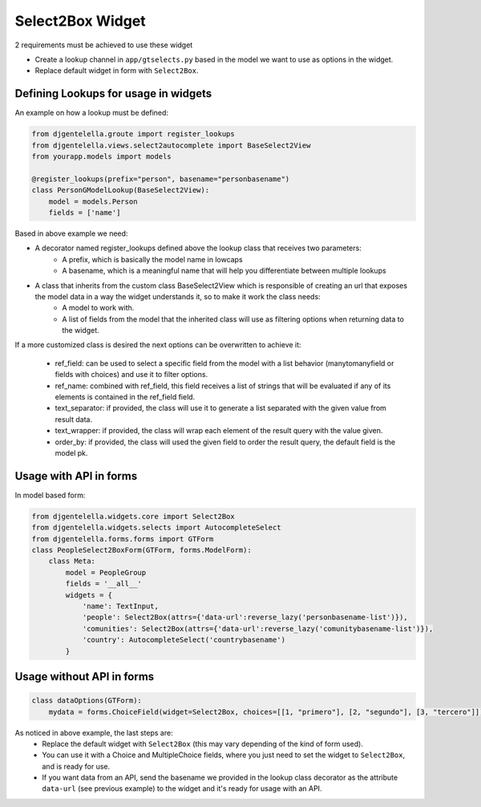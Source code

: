 Select2Box Widget
^^^^^^^^^^^^^^^^^

.. image:: ../_static/autocomplete.png

2 requirements must be achieved to use these widget


- Create a lookup channel in ``app/gtselects.py`` based in the model we want to use as options in the widget.
- Replace default widget in form with ``Select2Box``.


-------------------------------------
Defining Lookups for usage in widgets
-------------------------------------
An example on how a lookup must be defined:

.. code:: python

    from djgentelella.groute import register_lookups
    from djgentelella.views.select2autocomplete import BaseSelect2View
    from yourapp.models import models

    @register_lookups(prefix="person", basename="personbasename")
    class PersonGModelLookup(BaseSelect2View):
        model = models.Person
        fields = ['name']

Based in above example we need:

- A decorator named register_lookups defined above the lookup class that receives two parameters:
    - A prefix, which is basically the model name in lowcaps
    - A basename, which is a meaningful name that will help you differentiate between multiple lookups
- A class that inherits from the custom class BaseSelect2View which is responsible of creating an url that exposes the model data in a way the widget understands it, so to make it work the class needs:
    - A model to work with.
    - A list of fields from the model that the inherited class will use as filtering options when returning data to the widget.

If a more customized class is desired the next options can be overwritten to achieve it:

 - ref_field: can be used to select a specific field from the model with a list behavior (manytomanyfield or fields with choices) and use it to filter options.
 - ref_name: combined with ref_field, this field receives a list of strings that will be evaluated if any of its elements is contained in the ref_field field.
 - text_separator:  if provided, the class will use it to generate a list separated with the given value from result data.
 - text_wrapper: if provided, the class will wrap each element of the result query with the value given.
 - order_by: if provided, the class will used the given field to order the result query, the default field is the model pk.

------------------------
Usage with API in forms
------------------------

In model based form:

.. code:: python

    from djgentelella.widgets.core import Select2Box
    from djgentelella.widgets.selects import AutocompleteSelect
    from djgentelella.forms.forms import GTForm
    class PeopleSelect2BoxForm(GTForm, forms.ModelForm):
        class Meta:
            model = PeopleGroup
            fields = '__all__'
            widgets = {
                'name': TextInput,
                'people': Select2Box(attrs={'data-url':reverse_lazy('personbasename-list')}),
                'comunities': Select2Box(attrs={'data-url':reverse_lazy('comunitybasename-list')}),
                'country': AutocompleteSelect('countrybasename')
            }

------------------------
Usage without API in forms
------------------------

.. code:: python

    class dataOptions(GTForm):
        mydata = forms.ChoiceField(widget=Select2Box, choices=[[1, "primero"], [2, "segundo"], [3, "tercero"]])

As noticed in above example, the last steps are:
 - Replace the default widget with ``Select2Box`` (this may vary depending of the kind of form used).
 - You can use it with a Choice and MultipleChoice fields, where you just need to set the widget to ``Select2Box``, and is ready for use.
 - If you want data from an API, send the basename we provided in the lookup class decorator as the attribute ``data-url`` (see previous example) to the widget and it's ready for usage with an API.
